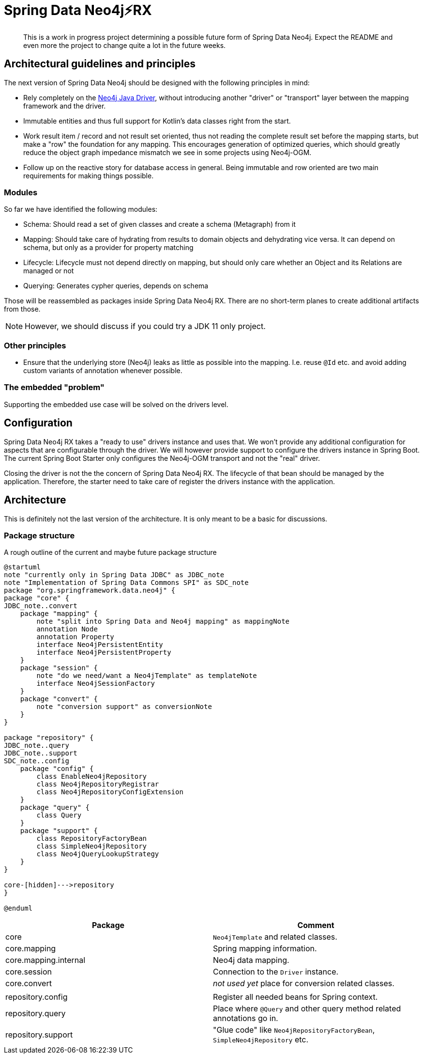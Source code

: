 = Spring Data Neo4j⚡️RX

[abstract]
--
This is a work in progress project determining a possible future form of Spring Data Neo4j.
Expect the README and even more the project to change quite a lot in the future weeks.
--

== Architectural guidelines and principles

The next version of Spring Data Neo4j should be designed with the following principles in mind:

* Rely completely on the https://github.com/neo4j/neo4j-java-driver[Neo4j Java Driver], without introducing another "driver" or "transport" layer between the mapping framework and the driver.
* Immutable entities and thus full support for Kotlin's data classes right from the start.
* Work result item / record and not result set oriented, thus not reading the complete result set before the mapping starts, but make a "row" the foundation for any mapping.
This encourages generation of optimized queries, which should greatly reduce the object graph impedance mismatch we see in some projects using Neo4j-OGM.
* Follow up on the reactive story for database access in general. Being immutable and row oriented are two main requirements for making things possible.

=== Modules

So far we have identified the following modules:

* Schema: Should read a set of given classes and create a schema (Metagraph) from it
* Mapping: Should take care of hydrating from results to domain objects and dehydrating vice versa. It can depend on schema, but only as a provider for property matching
* Lifecycle: Lifecycle must not depend directly on mapping, but should only care whether an Object and its Relations are managed or not
* Querying: Generates cypher queries, depends on schema

Those will be reassembled as packages inside Spring Data Neo4j RX.
There are no short-term planes to create additional artifacts from those.

NOTE: However, we should discuss if you could try a JDK 11 only project.

=== Other principles

* Ensure that the underlying store (Neo4j) leaks as little as possible into the mapping.
  I.e. reuse `@Id` etc. and avoid adding custom variants of annotation whenever possible.

=== The embedded "problem"

Supporting the embedded use case will be solved on the drivers level.

== Configuration

Spring Data Neo4j RX takes a "ready to use" drivers instance and uses that.
We won't provide any additional configuration for aspects that are configurable through the driver.
We will however provide support to configure the drivers instance in Spring Boot.
The current Spring Boot Starter only configures the Neo4j-OGM transport and not the "real" driver.

Closing the driver is not the the concern of Spring Data Neo4j RX.
The lifecycle of that bean should be managed by the application.
Therefore, the starter need to take care of register the drivers instance with the application.

== Architecture

This is definitely not the last version of the architecture.
It is only meant to be a basic for discussions.

=== Package structure

.A rough outline of the current and maybe future package structure
[plantuml, width=800]
----
@startuml
note "currently only in Spring Data JDBC" as JDBC_note
note "Implementation of Spring Data Commons SPI" as SDC_note
package "org.springframework.data.neo4j" {
package "core" {
JDBC_note..convert
    package "mapping" {
        note "split into Spring Data and Neo4j mapping" as mappingNote
        annotation Node
        annotation Property
        interface Neo4jPersistentEntity
        interface Neo4jPersistentProperty
    }
    package "session" {
        note "do we need/want a Neo4jTemplate" as templateNote
        interface Neo4jSessionFactory
    }
    package "convert" {
        note "conversion support" as conversionNote
    }
}

package "repository" {
JDBC_note..query
JDBC_note..support
SDC_note..config
    package "config" {
        class EnableNeo4jRepository
        class Neo4jRepositoryRegistrar
        class Neo4jRepositoryConfigExtension
    }
    package "query" {
        class Query
    }
    package "support" {
        class RepositoryFactoryBean
        class SimpleNeo4jRepository
        class Neo4jQueryLookupStrategy
    }
}

core-[hidden]--->repository
}

@enduml
----

[options="header"]
|===
|Package|Comment
|core
|`Neo4jTemplate` and related classes.
|core.mapping
|Spring mapping information.
|core.mapping.internal
|Neo4j data mapping.
|core.session
|Connection to the `Driver` instance.
|core.convert
|_not used yet_  place for conversion related classes.
| |
|repository.config
|Register all needed beans for Spring context.
|repository.query
|Place where `@Query` and other query method related annotations go in.
|repository.support
|"Glue code" like `Neo4jRepositoryFactoryBean`, `SimpleNeo4jRepository` etc.
|===
